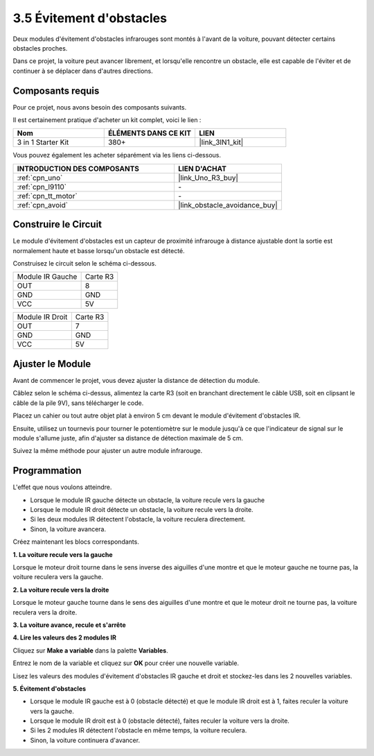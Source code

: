 .. _sh_avoid1:

3.5 Évitement d'obstacles
==================================

Deux modules d'évitement d'obstacles infrarouges sont montés à l'avant de la voiture, pouvant détecter certains obstacles proches.

Dans ce projet, la voiture peut avancer librement, et lorsqu'elle rencontre un obstacle, elle est capable de l'éviter et de continuer à se déplacer dans d'autres directions.

Composants requis
---------------------

Pour ce projet, nous avons besoin des composants suivants.

Il est certainement pratique d'acheter un kit complet, voici le lien :

.. list-table::
    :widths: 20 20 20
    :header-rows: 1

    *   - Nom	
        - ÉLÉMENTS DANS CE KIT
        - LIEN
    *   - 3 in 1 Starter Kit
        - 380+
        - |link_3IN1_kit|

Vous pouvez également les acheter séparément via les liens ci-dessous.

.. list-table::
    :widths: 30 20
    :header-rows: 1

    *   - INTRODUCTION DES COMPOSANTS
        - LIEN D'ACHAT

    *   - :ref:`cpn_uno`
        - |link_Uno_R3_buy|
    *   - :ref:`cpn_l9110` 
        - \-
    *   - :ref:`cpn_tt_motor`
        - \-
    *   - :ref:`cpn_avoid` 
        - |link_obstacle_avoidance_buy|

Construire le Circuit
-----------------------

Le module d'évitement d'obstacles est un capteur de proximité infrarouge à distance ajustable dont la sortie est normalement haute et basse lorsqu'un obstacle est détecté.

Construisez le circuit selon le schéma ci-dessous.

.. list-table:: 

    * - Module IR Gauche
      - Carte R3
    * - OUT
      - 8
    * - GND
      - GND
    * - VCC
      - 5V

.. list-table:: 

    * - Module IR Droit
      - Carte R3
    * - OUT
      - 7
    * - GND
      - GND
    * - VCC
      - 5V

.. image:: img/car_5.png
    :width: 800

Ajuster le Module
-----------------------

Avant de commencer le projet, vous devez ajuster la distance de détection du module.

Câblez selon le schéma ci-dessus, alimentez la carte R3 (soit en branchant directement le câble USB, soit en clipsant le câble de la pile 9V), sans télécharger le code.

Placez un cahier ou tout autre objet plat à environ 5 cm devant le module d'évitement d'obstacles IR.

Ensuite, utilisez un tournevis pour tourner le potentiomètre sur le module jusqu'à ce que l'indicateur de signal sur le module s'allume juste, afin d'ajuster sa distance de détection maximale de 5 cm.

Suivez la même méthode pour ajuster un autre module infrarouge.

.. image:: img/ir_obs_cali.jpg

Programmation
---------------

L'effet que nous voulons atteindre.

* Lorsque le module IR gauche détecte un obstacle, la voiture recule vers la gauche
* Lorsque le module IR droit détecte un obstacle, la voiture recule vers la droite.
* Si les deux modules IR détectent l'obstacle, la voiture reculera directement.
* Sinon, la voiture avancera.

Créez maintenant les blocs correspondants.

**1. La voiture recule vers la gauche**

Lorsque le moteur droit tourne dans le sens inverse des aiguilles d'une montre et que le moteur gauche ne tourne pas, la voiture reculera vers la gauche.

.. image:: img/5_avoid1.png

**2. La voiture recule vers la droite**

Lorsque le moteur gauche tourne dans le sens des aiguilles d'une montre et que le moteur droit ne tourne pas, la voiture reculera vers la droite.

.. image:: img/5_avoid2.png

**3. La voiture avance, recule et s'arrête**

.. image:: img/5_avoid3.png

**4. Lire les valeurs des 2 modules IR**

Cliquez sur **Make a variable** dans la palette **Variables**.

.. image:: img/5_avoid4.png

Entrez le nom de la variable et cliquez sur **OK** pour créer une nouvelle variable.

.. image:: img/5_avoid5.png

Lisez les valeurs des modules d'évitement d'obstacles IR gauche et droit et stockez-les dans les 2 nouvelles variables.

.. image:: img/5_avoid6.png

**5. Évitement d'obstacles**

* Lorsque le module IR gauche est à 0 (obstacle détecté) et que le module IR droit est à 1, faites reculer la voiture vers la gauche.
* Lorsque le module IR droit est à 0 (obstacle détecté), faites reculer la voiture vers la droite.
* Si les 2 modules IR détectent l'obstacle en même temps, la voiture reculera.
* Sinon, la voiture continuera d'avancer.

.. image:: img/5_avoid7.png

